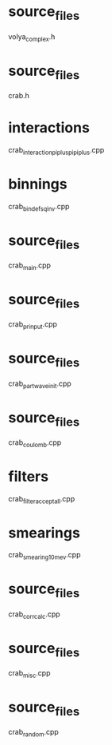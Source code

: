 * source_files
  volya_complex.h
* source_files
  crab.h
* interactions
  crab_interaction_pipluspipiplus.cpp
* binnings
  crab_bindefs_qinv.cpp
* source_files
  crab_main.cpp
* source_files
  crab_prinput.cpp
* source_files
  crab_partwaveinit.cpp
* source_files
  crab_coulomb.cpp
* filters
  crab_filter_acceptall.cpp
* smearings
  crab_smearing_10mev.cpp
* source_files
  crab_corrcalc.cpp
* source_files
  crab_misc.cpp
* source_files
  crab_random.cpp
